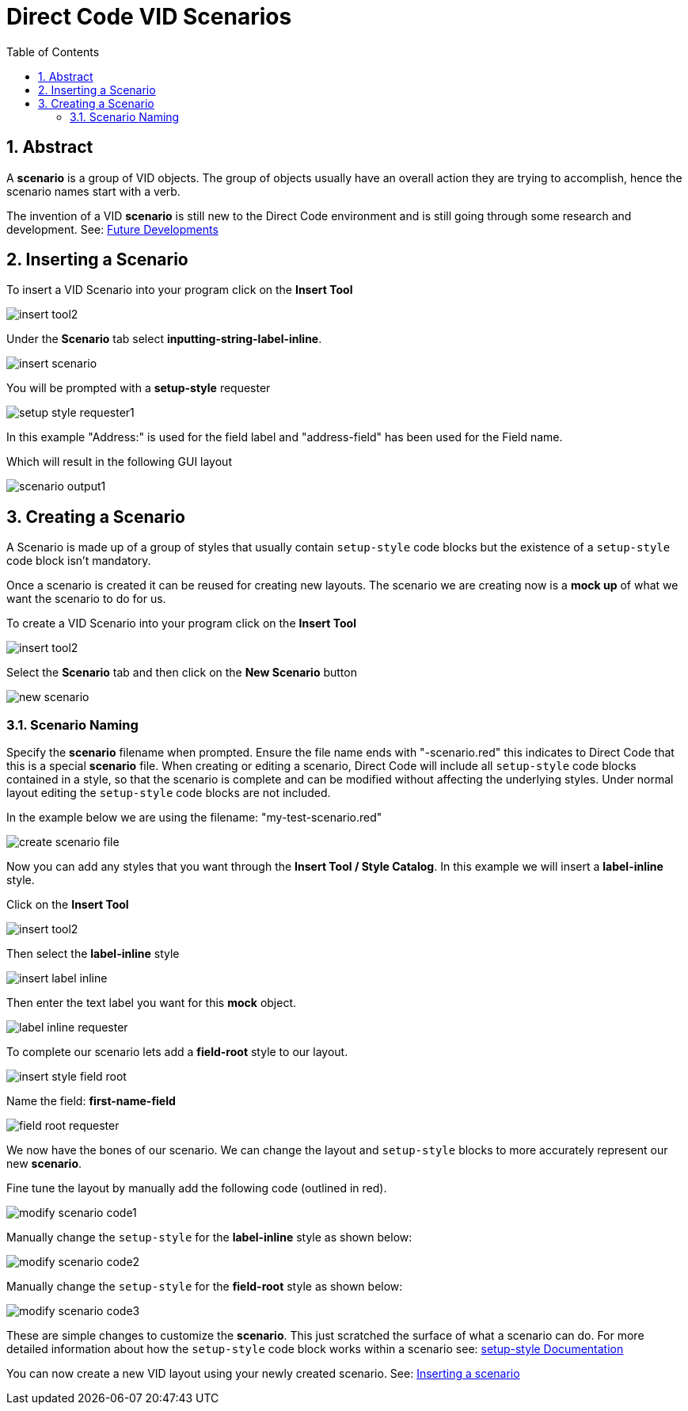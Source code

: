 :numbered:
:toc:

= Direct Code VID Scenarios

== Abstract
A *scenario* is a group of VID objects. The group of objects usually have an overall action they are trying to accomplish, hence the scenario names start with a verb. 

The invention of a VID *scenario* is still new to the Direct Code environment and is still going through some research and development. See: xref:future-developments.adoc#_scenarios[Future Developments]

== Inserting a Scenario

To insert a VID Scenario into your program click on the *Insert Tool* 

image:images/insert-tool2.png[]

Under the *Scenario* tab select  *inputting-string-label-inline*.

image:images/insert-scenario.png[]

You will be prompted with a *setup-style* requester

image:images/setup-style-requester1.png[]

In this example "Address:" is used for the field label and "address-field" has been used for the Field name. 

Which will result in the following GUI layout

image:images/scenario-output1.png[]



== Creating a Scenario

A Scenario is made up of a group of styles that usually contain `setup-style` code blocks but the existence of a `setup-style` code block isn't mandatory.

Once a scenario is created it can be reused for creating new layouts. The scenario we are creating now is a *mock up* of what we want the scenario to do for us.

To create a VID Scenario into your program click on the *Insert Tool* 

image:images/insert-tool2.png[]

Select the *Scenario* tab and then click on the *New Scenario* button

image:images/new-scenario.png[]

=== Scenario Naming
Specify the *scenario* filename when prompted. Ensure the file name ends with "-scenario.red" this indicates to Direct Code that this is a special *scenario* file. When creating or editing a scenario, Direct Code will include all `setup-style` code blocks contained in a style, so that the scenario is complete and can be modified without affecting the underlying styles. Under normal layout editing the `setup-style` code blocks are not included.

In the example below we are using the filename: "my-test-scenario.red"

image:images/create-scenario-file.png[]

Now you can add any styles that you want through the *Insert Tool / Style Catalog*. In this example we will insert a *label-inline* style.

Click on the *Insert Tool*

image:images/insert-tool2.png[]

Then select the *label-inline* style

image:images/insert-label-inline.png[]

Then enter the text label you want for this *mock* object.

image:images/label-inline-requester.png[]

To complete our scenario lets add a *field-root* style to our layout.

image:images/insert-style-field-root.png[]

Name the field: *first-name-field*

image:images/field-root-requester.png[]

We now have the bones of our scenario. We can change the layout and `setup-style` blocks to more accurately represent our new *scenario*.

Fine tune the layout by manually add the following code (outlined in red).

image:images/modify-scenario-code1.png[]

Manually change the `setup-style` for the *label-inline* style as shown below:

image:images/modify-scenario-code2.png[]

Manually change the `setup-style` for the *field-root* style as shown below:

image:images/modify-scenario-code3.png[]


These are simple changes to customize the *scenario*. This just scratched the surface of what a scenario can do. For more detailed information about how the `setup-style` code block works within a scenario see: 
link:setup-style.adoc[setup-style Documentation]

You can now create a new VID layout using your newly created scenario.
See: xref:#_inserting_a_scenario[Inserting a scenario]


